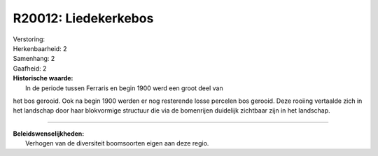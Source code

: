 R20012: Liedekerkebos
=====================

| Verstoring:

| Herkenbaarheid: 2

| Samenhang: 2

| Gaafheid: 2

| **Historische waarde:**
|  In de periode tussen Ferraris en begin 1900 werd een groot deel van
het bos gerooid. Ook na begin 1900 werden er nog resterende losse
percelen bos gerooid. Deze rooiing vertaalde zich in het landschap door
haar blokvormige structuur die via de bomenrijen duidelijk zichtbaar
zijn in het landschap.

--------------

| **Beleidswenselijkheden:**
|  Verhogen van de diversiteit boomsoorten eigen aan deze regio.
